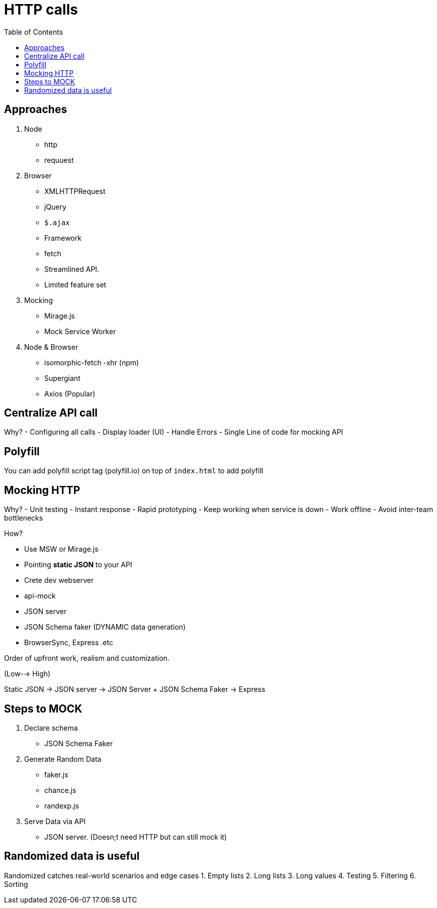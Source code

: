 = HTTP calls
:toc:
:toclevels: 4
:icons: font

toc::[]




== Approaches

1. Node
-  http
- requuest

2. Browser
- XMLHTTPRequest
- jQuery
- `$.ajax`
- Framework
- fetch
- Streamlined API.
- Limited feature set

3. Mocking
- Mirage.js
- Mock Service Worker

3. Node & Browser
- isomorphic-fetch
-xhr (npm)
- Supergiant
- Axios (Popular)

== Centralize API call

Why?
- Configuring all calls
- Display loader (UI)
- Handle Errors
- Single Line of code for mocking API


== Polyfill

You can add polyfill script tag (polyfill.io) on top of `index.html` to add polyfill

== Mocking HTTP

Why?
- Unit testing
- Instant response
- Rapid prototyping
- Keep working when service is down
- Work offline
- Avoid inter-team bottlenecks

How?

- Use MSW or Mirage.js
- Pointing **static JSON** to your API
- Crete dev webserver
- api-mock
- JSON server
- JSON Schema faker (DYNAMIC data generation)
- BrowserSync, Express .etc

Order of upfront work, realism and customization.

(Low--> High)

Static JSON -> JSON server -> JSON Server + JSON Schema Faker -> Express

== Steps to MOCK
1. Declare schema
- JSON Schema Faker
2. Generate Random Data
- faker.js
- chance.js
- randexp.js
3. Serve Data via API
- JSON server. (Doesn;t need HTTP but can still mock it)

== Randomized data is useful
Randomized catches real-world scenarios and edge cases
1. Empty lists
2. Long lists
3. Long values
4. Testing
5. Filtering
6. Sorting